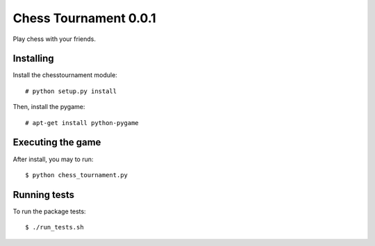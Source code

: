 Chess Tournament 0.0.1
======================

Play chess with your friends.


Installing
----------

Install the chesstournament module::

    # python setup.py install

Then, install the pygame::

    # apt-get install python-pygame


Executing the game
------------------

After install, you may to run::

    $ python chess_tournament.py


Running tests
-------------

To run the package tests::

    $ ./run_tests.sh
